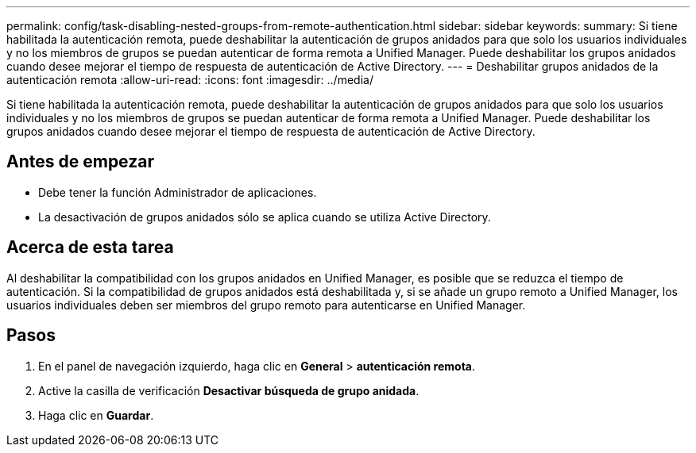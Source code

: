 ---
permalink: config/task-disabling-nested-groups-from-remote-authentication.html 
sidebar: sidebar 
keywords:  
summary: Si tiene habilitada la autenticación remota, puede deshabilitar la autenticación de grupos anidados para que solo los usuarios individuales y no los miembros de grupos se puedan autenticar de forma remota a Unified Manager. Puede deshabilitar los grupos anidados cuando desee mejorar el tiempo de respuesta de autenticación de Active Directory. 
---
= Deshabilitar grupos anidados de la autenticación remota
:allow-uri-read: 
:icons: font
:imagesdir: ../media/


[role="lead"]
Si tiene habilitada la autenticación remota, puede deshabilitar la autenticación de grupos anidados para que solo los usuarios individuales y no los miembros de grupos se puedan autenticar de forma remota a Unified Manager. Puede deshabilitar los grupos anidados cuando desee mejorar el tiempo de respuesta de autenticación de Active Directory.



== Antes de empezar

* Debe tener la función Administrador de aplicaciones.
* La desactivación de grupos anidados sólo se aplica cuando se utiliza Active Directory.




== Acerca de esta tarea

Al deshabilitar la compatibilidad con los grupos anidados en Unified Manager, es posible que se reduzca el tiempo de autenticación. Si la compatibilidad de grupos anidados está deshabilitada y, si se añade un grupo remoto a Unified Manager, los usuarios individuales deben ser miembros del grupo remoto para autenticarse en Unified Manager.



== Pasos

. En el panel de navegación izquierdo, haga clic en *General* > *autenticación remota*.
. Active la casilla de verificación *Desactivar búsqueda de grupo anidada*.
. Haga clic en *Guardar*.

